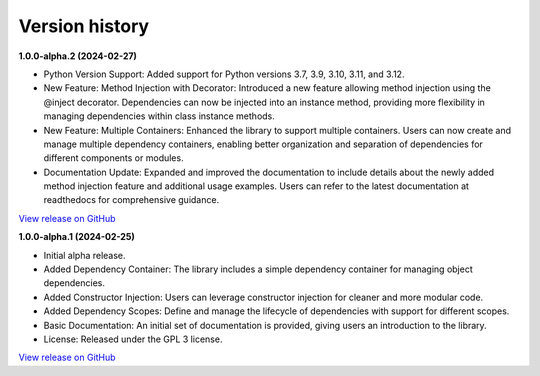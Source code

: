 ###############
Version history
###############

**1.0.0-alpha.2 (2024-02-27)**

- Python Version Support: Added support for Python versions 3.7, 3.9, 3.10, 3.11, and 3.12.
- New Feature: Method Injection with Decorator: Introduced a new feature allowing method injection using the @inject decorator. Dependencies can now be injected into an instance method, providing more flexibility in managing dependencies within class instance methods.
- New Feature: Multiple Containers: Enhanced the library to support multiple containers. Users can now create and manage multiple dependency containers, enabling better organization and separation of dependencies for different components or modules.
- Documentation Update: Expanded and improved the documentation to include details about the newly added method injection feature and additional usage examples. Users can refer to the latest documentation at readthedocs for comprehensive guidance.

`View release on GitHub <https://github.com/runemalm/py-dependency-injection/releases/tag/v1.0.0-alpha.2>`_

**1.0.0-alpha.1 (2024-02-25)**

- Initial alpha release.
- Added Dependency Container: The library includes a simple dependency container for managing object dependencies.
- Added Constructor Injection: Users can leverage constructor injection for cleaner and more modular code.
- Added Dependency Scopes: Define and manage the lifecycle of dependencies with support for different scopes.
- Basic Documentation: An initial set of documentation is provided, giving users an introduction to the library.
- License: Released under the GPL 3 license.

`View release on GitHub <https://github.com/runemalm/py-dependency-injection/releases/tag/v1.0.0-alpha.1>`_

